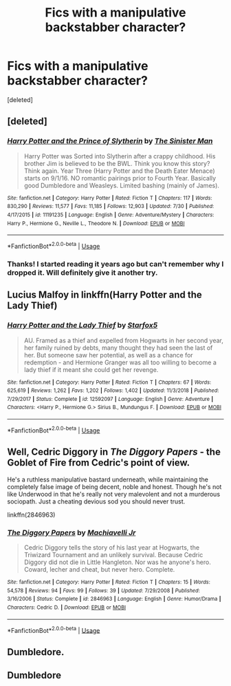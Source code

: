 #+TITLE: Fics with a manipulative backstabber character?

* Fics with a manipulative backstabber character?
:PROPERTIES:
:Score: 7
:DateUnix: 1568856424.0
:DateShort: 2019-Sep-19
:FlairText: Request
:END:
[deleted]


** [deleted]
:PROPERTIES:
:Score: 2
:DateUnix: 1568869799.0
:DateShort: 2019-Sep-19
:END:

*** [[https://www.fanfiction.net/s/11191235/1/][*/Harry Potter and the Prince of Slytherin/*]] by [[https://www.fanfiction.net/u/4788805/The-Sinister-Man][/The Sinister Man/]]

#+begin_quote
  Harry Potter was Sorted into Slytherin after a crappy childhood. His brother Jim is believed to be the BWL. Think you know this story? Think again. Year Three (Harry Potter and the Death Eater Menace) starts on 9/1/16. NO romantic pairings prior to Fourth Year. Basically good Dumbledore and Weasleys. Limited bashing (mainly of James).
#+end_quote

^{/Site/:} ^{fanfiction.net} ^{*|*} ^{/Category/:} ^{Harry} ^{Potter} ^{*|*} ^{/Rated/:} ^{Fiction} ^{T} ^{*|*} ^{/Chapters/:} ^{117} ^{*|*} ^{/Words/:} ^{830,290} ^{*|*} ^{/Reviews/:} ^{11,577} ^{*|*} ^{/Favs/:} ^{11,185} ^{*|*} ^{/Follows/:} ^{12,903} ^{*|*} ^{/Updated/:} ^{7/30} ^{*|*} ^{/Published/:} ^{4/17/2015} ^{*|*} ^{/id/:} ^{11191235} ^{*|*} ^{/Language/:} ^{English} ^{*|*} ^{/Genre/:} ^{Adventure/Mystery} ^{*|*} ^{/Characters/:} ^{Harry} ^{P.,} ^{Hermione} ^{G.,} ^{Neville} ^{L.,} ^{Theodore} ^{N.} ^{*|*} ^{/Download/:} ^{[[http://www.ff2ebook.com/old/ffn-bot/index.php?id=11191235&source=ff&filetype=epub][EPUB]]} ^{or} ^{[[http://www.ff2ebook.com/old/ffn-bot/index.php?id=11191235&source=ff&filetype=mobi][MOBI]]}

--------------

*FanfictionBot*^{2.0.0-beta} | [[https://github.com/tusing/reddit-ffn-bot/wiki/Usage][Usage]]
:PROPERTIES:
:Author: FanfictionBot
:Score: 1
:DateUnix: 1568869808.0
:DateShort: 2019-Sep-19
:END:


*** Thanks! I started reading it years ago but can't remember why I dropped it. Will definitely give it another try.
:PROPERTIES:
:Author: treander
:Score: 1
:DateUnix: 1568873190.0
:DateShort: 2019-Sep-19
:END:


** Lucius Malfoy in linkffn(Harry Potter and the Lady Thief)
:PROPERTIES:
:Author: 15_Redstones
:Score: 2
:DateUnix: 1568893788.0
:DateShort: 2019-Sep-19
:END:

*** [[https://www.fanfiction.net/s/12592097/1/][*/Harry Potter and the Lady Thief/*]] by [[https://www.fanfiction.net/u/2548648/Starfox5][/Starfox5/]]

#+begin_quote
  AU. Framed as a thief and expelled from Hogwarts in her second year, her family ruined by debts, many thought they had seen the last of her. But someone saw her potential, as well as a chance for redemption - and Hermione Granger was all too willing to become a lady thief if it meant she could get her revenge.
#+end_quote

^{/Site/:} ^{fanfiction.net} ^{*|*} ^{/Category/:} ^{Harry} ^{Potter} ^{*|*} ^{/Rated/:} ^{Fiction} ^{T} ^{*|*} ^{/Chapters/:} ^{67} ^{*|*} ^{/Words/:} ^{625,619} ^{*|*} ^{/Reviews/:} ^{1,262} ^{*|*} ^{/Favs/:} ^{1,202} ^{*|*} ^{/Follows/:} ^{1,402} ^{*|*} ^{/Updated/:} ^{11/3/2018} ^{*|*} ^{/Published/:} ^{7/29/2017} ^{*|*} ^{/Status/:} ^{Complete} ^{*|*} ^{/id/:} ^{12592097} ^{*|*} ^{/Language/:} ^{English} ^{*|*} ^{/Genre/:} ^{Adventure} ^{*|*} ^{/Characters/:} ^{<Harry} ^{P.,} ^{Hermione} ^{G.>} ^{Sirius} ^{B.,} ^{Mundungus} ^{F.} ^{*|*} ^{/Download/:} ^{[[http://www.ff2ebook.com/old/ffn-bot/index.php?id=12592097&source=ff&filetype=epub][EPUB]]} ^{or} ^{[[http://www.ff2ebook.com/old/ffn-bot/index.php?id=12592097&source=ff&filetype=mobi][MOBI]]}

--------------

*FanfictionBot*^{2.0.0-beta} | [[https://github.com/tusing/reddit-ffn-bot/wiki/Usage][Usage]]
:PROPERTIES:
:Author: FanfictionBot
:Score: 1
:DateUnix: 1568893815.0
:DateShort: 2019-Sep-19
:END:


** Well, Cedric Diggory in /The Diggory Papers/ - the Goblet of Fire from Cedric's point of view.

He's a ruthless manipulative bastard underneath, while maintaining the completely false image of being decent, noble and honest. Though he's not like Underwood in that he's really not very malevolent and not a murderous sociopath. Just a cheating devious sod you should never trust.

linkffn(2846963)
:PROPERTIES:
:Author: Madeline_Basset
:Score: 2
:DateUnix: 1568902080.0
:DateShort: 2019-Sep-19
:END:

*** [[https://www.fanfiction.net/s/2846963/1/][*/The Diggory Papers/*]] by [[https://www.fanfiction.net/u/872816/Machiavelli-Jr][/Machiavelli Jr/]]

#+begin_quote
  Cedric Diggory tells the story of his last year at Hogwarts, the Triwizard Tournament and an unlikely survival. Because Cedric Diggory did not die in Little Hangleton. Nor was he anyone's hero. Coward, lecher and cheat, but never hero. Complete.
#+end_quote

^{/Site/:} ^{fanfiction.net} ^{*|*} ^{/Category/:} ^{Harry} ^{Potter} ^{*|*} ^{/Rated/:} ^{Fiction} ^{T} ^{*|*} ^{/Chapters/:} ^{15} ^{*|*} ^{/Words/:} ^{54,578} ^{*|*} ^{/Reviews/:} ^{94} ^{*|*} ^{/Favs/:} ^{99} ^{*|*} ^{/Follows/:} ^{39} ^{*|*} ^{/Updated/:} ^{7/29/2008} ^{*|*} ^{/Published/:} ^{3/16/2006} ^{*|*} ^{/Status/:} ^{Complete} ^{*|*} ^{/id/:} ^{2846963} ^{*|*} ^{/Language/:} ^{English} ^{*|*} ^{/Genre/:} ^{Humor/Drama} ^{*|*} ^{/Characters/:} ^{Cedric} ^{D.} ^{*|*} ^{/Download/:} ^{[[http://www.ff2ebook.com/old/ffn-bot/index.php?id=2846963&source=ff&filetype=epub][EPUB]]} ^{or} ^{[[http://www.ff2ebook.com/old/ffn-bot/index.php?id=2846963&source=ff&filetype=mobi][MOBI]]}

--------------

*FanfictionBot*^{2.0.0-beta} | [[https://github.com/tusing/reddit-ffn-bot/wiki/Usage][Usage]]
:PROPERTIES:
:Author: FanfictionBot
:Score: 1
:DateUnix: 1568902101.0
:DateShort: 2019-Sep-19
:END:


** Dumbledore.
:PROPERTIES:
:Author: h_erbivore
:Score: 0
:DateUnix: 1568863638.0
:DateShort: 2019-Sep-19
:END:


** Dumbledore
:PROPERTIES:
:Author: h_erbivore
:Score: -2
:DateUnix: 1568863623.0
:DateShort: 2019-Sep-19
:END:
